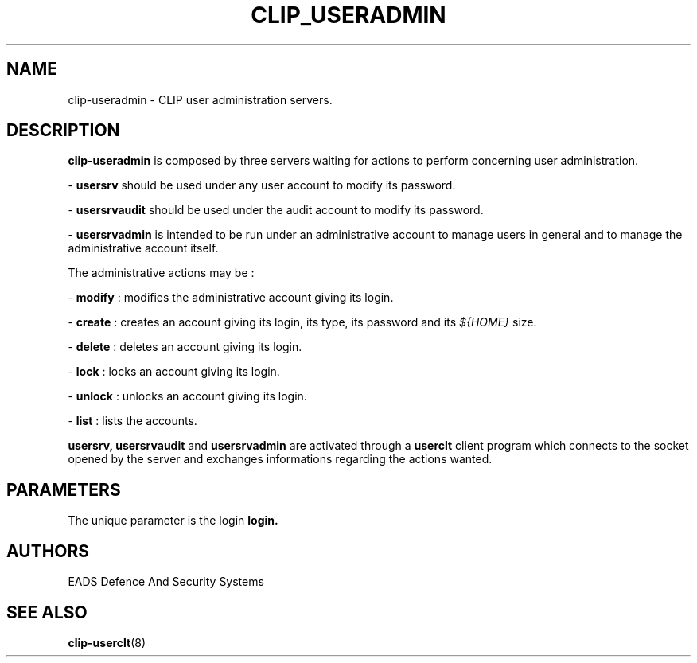 .TH CLIP_USERADMIN 8 "SEPTEMBER 2007" Linux "User Manuals"
.SH NAME
clip-useradmin \- CLIP user administration servers.
.SH DESCRIPTION
.B clip-useradmin
is composed by three servers waiting for actions to perform concerning user administration.
.PP
\-
.B usersrv
should be used under any user account to modify its password.
.PP
\-
.B usersrvaudit
should be used under the audit account to modify its password.
.PP
\-
.B usersrvadmin
is intended to be run under an administrative account to manage users in general and
to manage the administrative account itself.

The administrative actions may be :
.PP
\-
.BR modify
: modifies the administrative account giving its login.
.PP
\-
.BR create
: creates an account giving its login, its type, its password and its 
.I ${HOME}
size.
.PP
\-
.BR delete
: deletes an account giving its login.
.PP
\-
.BR lock
: locks an account giving its login.
.PP
\-
.BR unlock
: unlocks an account giving its login.
.PP
\-
.BR list
: lists the accounts.
.PP
.B usersrv,
.B usersrvaudit
and
.B usersrvadmin
are activated through a
.B
userclt
client program which connects to the socket opened by the server and exchanges
informations regarding the actions wanted.
.SH PARAMETERS
The unique parameter is the login
.BR login.
.SH AUTHORS
EADS Defence And Security Systems
.SH SEE ALSO
.BR clip-userclt (8)
